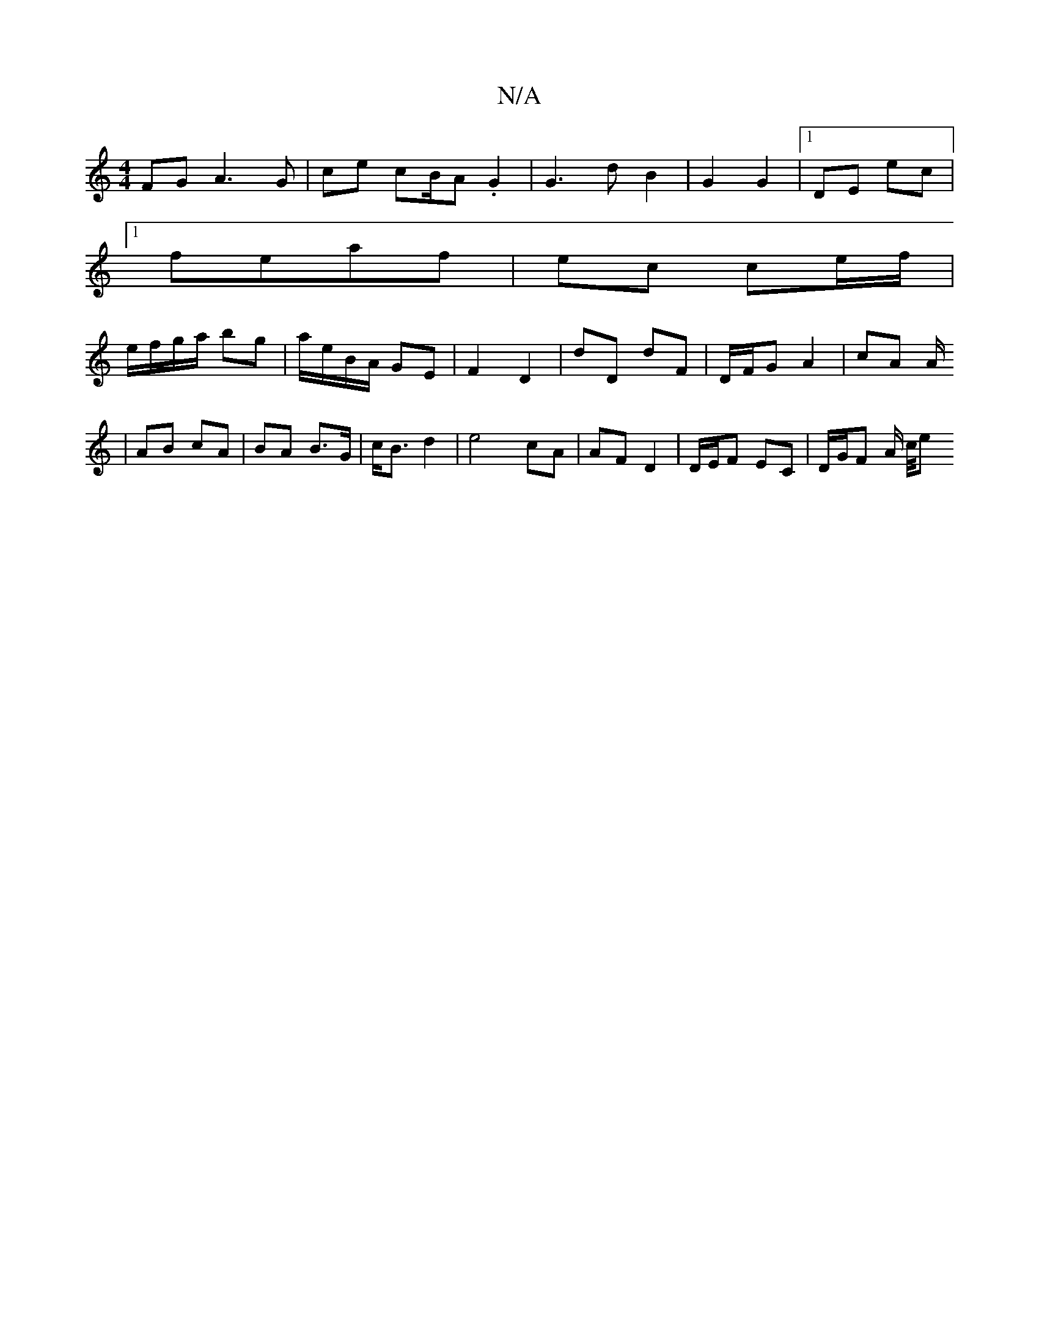 X:1
T:N/A
M:4/4
R:N/A
K:Cmajor
FG A3 G | ce cB/A. G2 | G3-d B2 | G2 G2 |1 DE ec|
[1 feaf | ec ce/f/ |
e/f/g/a/ bg | a/e/B/A/ GE | F2 D2 | D'D dF | D/F/G A2 | cA A/2
| AB cA | BA B>G|c<B d2 | e4 cA | AF D2 | D/E/F EC | D/G/F A/ c/4e